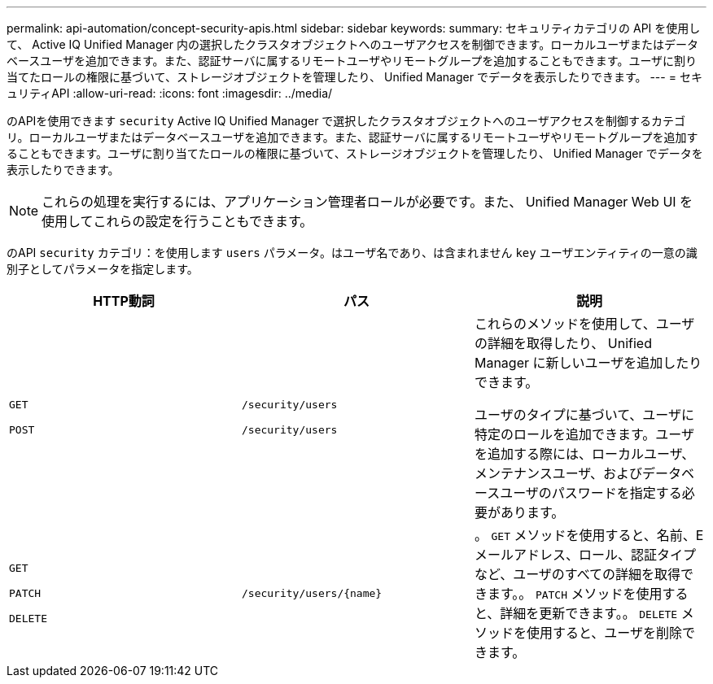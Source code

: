 ---
permalink: api-automation/concept-security-apis.html 
sidebar: sidebar 
keywords:  
summary: セキュリティカテゴリの API を使用して、 Active IQ Unified Manager 内の選択したクラスタオブジェクトへのユーザアクセスを制御できます。ローカルユーザまたはデータベースユーザを追加できます。また、認証サーバに属するリモートユーザやリモートグループを追加することもできます。ユーザに割り当てたロールの権限に基づいて、ストレージオブジェクトを管理したり、 Unified Manager でデータを表示したりできます。 
---
= セキュリティAPI
:allow-uri-read: 
:icons: font
:imagesdir: ../media/


[role="lead"]
のAPIを使用できます `security` Active IQ Unified Manager で選択したクラスタオブジェクトへのユーザアクセスを制御するカテゴリ。ローカルユーザまたはデータベースユーザを追加できます。また、認証サーバに属するリモートユーザやリモートグループを追加することもできます。ユーザに割り当てたロールの権限に基づいて、ストレージオブジェクトを管理したり、 Unified Manager でデータを表示したりできます。

[NOTE]
====
これらの処理を実行するには、アプリケーション管理者ロールが必要です。また、 Unified Manager Web UI を使用してこれらの設定を行うこともできます。

====
のAPI `security` カテゴリ：を使用します `users` パラメータ。はユーザ名であり、は含まれません `key` ユーザエンティティの一意の識別子としてパラメータを指定します。

[cols="1a,1a,1a"]
|===
| HTTP動詞 | パス | 説明 


 a| 
`GET`

`POST`
 a| 
`/security/users`

`/security/users`
 a| 
これらのメソッドを使用して、ユーザの詳細を取得したり、 Unified Manager に新しいユーザを追加したりできます。

ユーザのタイプに基づいて、ユーザに特定のロールを追加できます。ユーザを追加する際には、ローカルユーザ、メンテナンスユーザ、およびデータベースユーザのパスワードを指定する必要があります。



 a| 
`GET`

`PATCH`

`DELETE`
 a| 
`+/security/users/{name}+`
 a| 
。 `GET` メソッドを使用すると、名前、Eメールアドレス、ロール、認証タイプなど、ユーザのすべての詳細を取得できます。。 `PATCH` メソッドを使用すると、詳細を更新できます。。 `DELETE` メソッドを使用すると、ユーザを削除できます。

|===